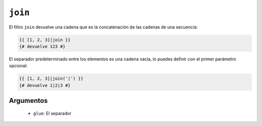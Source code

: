 ``join``
========

El filtro ``join`` devuelve una cadena que es la concatenación de las cadenas de una secuencia:

.. code-block:: jinja

    {{ [1, 2, 3]|join }}
    {# devuelve 123 #}

El separador predeterminado entre los elementos es una cadena vacía, lo puedes definir con el primer parámetro opcional:

.. code-block:: jinja

    {{ [1, 2, 3]|join('|') }}
    {# devuelve 1|2|3 #}

Argumentos
----------

 * ``glue``: El separador
